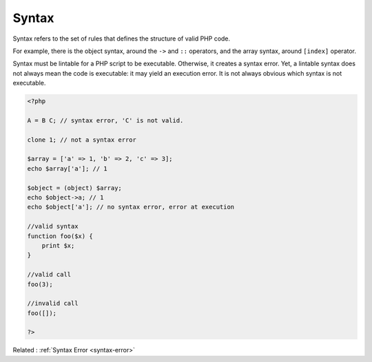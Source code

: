 .. _syntax:
.. meta::
	:description:
		Syntax: Syntax refers to the set of rules that defines the structure of valid PHP code.
	:twitter:card: summary_large_image
	:twitter:site: @exakat
	:twitter:title: Syntax
	:twitter:description: Syntax: Syntax refers to the set of rules that defines the structure of valid PHP code
	:twitter:creator: @exakat
	:twitter:image:src: https://php-dictionary.readthedocs.io/en/latest/_static/logo.png
	:og:image: https://php-dictionary.readthedocs.io/en/latest/_static/logo.png
	:og:title: Syntax
	:og:type: article
	:og:description: Syntax refers to the set of rules that defines the structure of valid PHP code
	:og:url: https://php-dictionary.readthedocs.io/en/latest/dictionary/syntax.ini.html
	:og:locale: en
.. raw:: html

	<script type="application/ld+json">{"@context":"https:\/\/schema.org","@graph":[{"@type":"WebPage","@id":"https:\/\/php-dictionary.readthedocs.io\/en\/latest\/tips\/debug_zval_dump.html","url":"https:\/\/php-dictionary.readthedocs.io\/en\/latest\/tips\/debug_zval_dump.html","name":"Syntax","isPartOf":{"@id":"https:\/\/www.exakat.io\/"},"datePublished":"Sat, 28 Jun 2025 08:58:18 +0000","dateModified":"Sat, 28 Jun 2025 08:58:18 +0000","description":"Syntax refers to the set of rules that defines the structure of valid PHP code","inLanguage":"en-US","potentialAction":[{"@type":"ReadAction","target":["https:\/\/php-dictionary.readthedocs.io\/en\/latest\/dictionary\/Syntax.html"]}]},{"@type":"WebSite","@id":"https:\/\/www.exakat.io\/","url":"https:\/\/www.exakat.io\/","name":"Exakat","description":"Smart PHP static analysis","inLanguage":"en-US"}]}</script>


Syntax
------

Syntax refers to the set of rules that defines the structure of valid PHP code.

For example, there is the object syntax, around the ``->`` and ``::`` operators, and the array syntax, around ``[index]`` operator. 

Syntax must be lintable for a PHP script to be executable. Otherwise, it creates a syntax error. Yet, a lintable syntax does not always mean the code is executable: it may yield an execution error. It is not always obvious which syntax is not executable.

.. code-block:: php
   
   <?php
   
   A = B C; // syntax error, 'C' is not valid. 
   
   clone 1; // not a syntax error
   
   $array = ['a' => 1, 'b' => 2, 'c' => 3];
   echo $array['a']; // 1
   
   $object = (object) $array;
   echo $object->a; // 1
   echo $object['a']; // no syntax error, error at execution
   
   //valid syntax
   function foo($x) {
       print $x;
   }
   
   //valid call
   foo(3);
   
   //invalid call
   foo([]);
   
   ?>


Related : :ref:`Syntax Error <syntax-error>`
